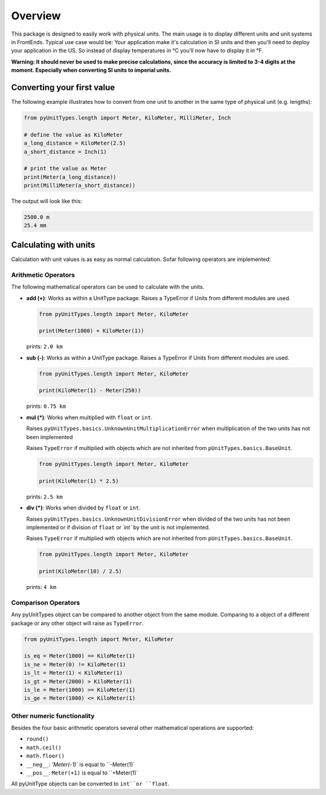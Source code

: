 Overview
========

This package is designed to easily work with physical units. The main usage is to display different units and unit
systems in FrontEnds. Typical use case would be: Your application make it's calculation in SI units and then you'll need
to deploy your application in the US. So instead of display temperatures in °C you'll now have to display it in °F.

**Warning: It should never be used to make precise calculations, since the accuracy is
limited to 3-4 digits at the moment. Especially when converting SI units to imperial units.**

Converting your first value
----------------------------

The following example illustrates how to convert from one unit to another in the same type of physical unit (e.g. lengths):

.. code-block:: python

  from pyUnitTypes.length import Meter, KiloMeter, MilliMeter, Inch

  # define the value as KiloMeter
  a_long_distance = KiloMeter(2.5)
  a_short_distance = Inch(1)

  # print the value as Meter
  print(Meter(a_long_distance))
  print(MilliMeter(a_short_distance))

The output will look like this:

.. code-block::

  2500.0 m
  25.4 mm

Calculating with units
----------------------

Calculation with unit values is as easy as normal calculation. Sofar following operators are implemented:

Arithmetic Operators
^^^^^^^^^^^^^^^^^^^^

The following mathematical operators can be used to calculate with the units.

* **add (+)**: Works as within a UnitType package. Raises a TypeError if Units from different modules are used.

  .. code-block:: python

    from pyUnitTypes.length import Meter, KiloMeter

    print(Meter(1000) + KiloMeter(1))

  prints: ``2.0 km``


* **sub (-)**: Works as within a UnitType package. Raises a TypeError if Units from different modules are used.

  .. code-block:: python

    from pyUnitTypes.length import Meter, KiloMeter

    print(KiloMeter(1) - Meter(250))

  prints: ``0.75 km``


* **mul (*)**: Works when multiplied with ``float`` or ``int``.

  Raises ``pyUnitTypes.basics.UnknownUnitMultiplicationError`` when multiplication of the two units has not been implemented

  Raises ``TypeError`` if multiplied with objects which are not inherited from ``pUnitTypes.basics.BaseUnit``.

  .. code-block:: python

    from pyUnitTypes.length import Meter, KiloMeter

    print(KiloMeter(1) * 2.5)

  prints: ``2.5 km``


* **div (*)**: Works when divided by ``float`` or ``int``.

  Raises ``pyUnitTypes.basics.UnknownUnitDivisionError`` when divided of the two units has not been implemented or
  if division of ``float`` or `´int`` by the unit is not implemented.

  Raises ``TypeError`` if multiplied with objects which are not inherited from ``pUnitTypes.basics.BaseUnit``.

  .. code-block:: python

    from pyUnitTypes.length import Meter, KiloMeter

    print(KiloMeter(10) / 2.5)

  prints: ``4 km``

Comparison Operators
^^^^^^^^^^^^^^^^^^^^

Any pyUnitTypes object can be compared to another object from the same module. Comparing to a object of a different
package or any other object will raise as ``TypeError``.

.. code-block:: python

  from pyUnitTypes.length import Meter, KiloMeter

  is_eq = Meter(1000) == KiloMeter(1)
  is_ne = Meter(0) != KiloMeter(1)
  is_lt = Meter(1) < KiloMeter(1)
  is_gt = Meter(2000) > KiloMeter(1)
  is_le = Meter(1000) >= KiloMeter(1)
  is_ge = Meter(1000) <= KiloMeter(1)

Other numeric functionality
^^^^^^^^^^^^^^^^^^^^^^^^^^^

Besides the four basic arithmetic operators several other mathematical operations are supported:

* ``round()``
* ``math.ceil()``
* ``math.floor()``
* ``__neg__``: `'Meter(-1)`` is equal to ``-Meter(1)`
* ``__pos__``: ``Meter(+1)`` is equal to ``+Meter(1)`

All pyUnitType objects can be converted to ``int``or ``float``.

